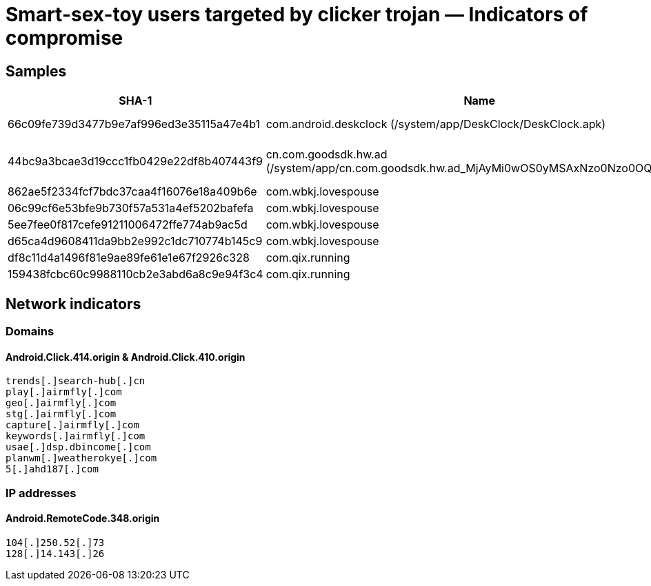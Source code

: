 = Smart-sex-toy users targeted by clicker trojan — Indicators of compromise

== Samples

|===
| SHA-1 | Name | Detection name | Comment

| 66c09fe739d3477b9e7af996ed3e35115a47e4b1 | com.android.deskclock (/system/app/DeskClock/DeskClock.apk) | Android.Click.410.origin | Detected on X96Q TV box
| 44bc9a3bcae3d19ccc1fb0429e22df8b407443f9 | cn.com.goodsdk.hw.ad (/system/app/cn.com.goodsdk.hw.ad_MjAyMi0wOS0yMSAxNzo0Nzo0OQ==.apk) | Android.RemoteCode.348.origin | Detected on V88mini TV box, downloads Android.Click.410.origin
| 862ae5f2334fcf7bdc37caa4f16076e18a409b6e | com.wbkj.lovespouse | Android.Click.414.origin | App version 1.8.4
| 06c99cf6e53bfe9b730f57a531a4ef5202bafefa | com.wbkj.lovespouse | Android.Click.414.origin | App version 1.8.5
| 5ee7fee0f817cefe91211006472ffe774ab9ac5d | com.wbkj.lovespouse | Android.Click.414.origin | App version 1.8.6
| d65ca4d9608411da9bb2e992c1dc710774b145c9 | com.wbkj.lovespouse | Android.Click.414.origin | App version 1.8.7
| df8c11d4a1496f81e9ae89fe61e1e67f2926c328 | com.qix.running | Android.Click.414.origin | App version 1.1.10
| 159438fcbc60c9988110cb2e3abd6a8c9e94f3c4 | com.qix.running | Android.Click.414.origin | App version 1.1.11


|===

== Network indicators

=== Domains
==== Android.Click.414.origin & Android.Click.410.origin

----
trends[.]search-hub[.]cn 
play[.]airmfly[.]com
geo[.]airmfly[.]com
stg[.]airmfly[.]com
capture[.]airmfly[.]com
keywords[.]airmfly[.]com
usae[.]dsp.dbincome[.]com 
planwm[.]weatherokye[.]com 
5[.]ahd187[.]com

----

=== IP addresses
==== Android.RemoteCode.348.origin

----
104[.]250.52[.]73
128[.]14.143[.]26

----